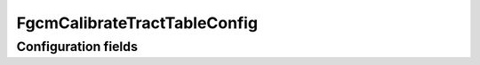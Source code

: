 .. lsst-config-topic:: lsst.fgcmcal.fgcmCalibrateTractTable.FgcmCalibrateTractTableConfig

#############################
FgcmCalibrateTractTableConfig
#############################

.. _lsst.fgcmcal.fgcmCalibrateTractTable.FgcmCalibrateTractTableConfig-configs:

Configuration fields
====================

.. lsst-config-fields:: lsst.fgcmcal.fgcmCalibrateTractTable.FgcmCalibrateTractTableConfig
